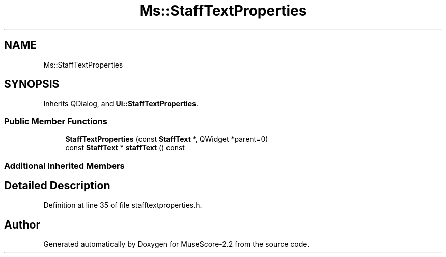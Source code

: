 .TH "Ms::StaffTextProperties" 3 "Mon Jun 5 2017" "MuseScore-2.2" \" -*- nroff -*-
.ad l
.nh
.SH NAME
Ms::StaffTextProperties
.SH SYNOPSIS
.br
.PP
.PP
Inherits QDialog, and \fBUi::StaffTextProperties\fP\&.
.SS "Public Member Functions"

.in +1c
.ti -1c
.RI "\fBStaffTextProperties\fP (const \fBStaffText\fP *, QWidget *parent=0)"
.br
.ti -1c
.RI "const \fBStaffText\fP * \fBstaffText\fP () const"
.br
.in -1c
.SS "Additional Inherited Members"
.SH "Detailed Description"
.PP 
Definition at line 35 of file stafftextproperties\&.h\&.

.SH "Author"
.PP 
Generated automatically by Doxygen for MuseScore-2\&.2 from the source code\&.
